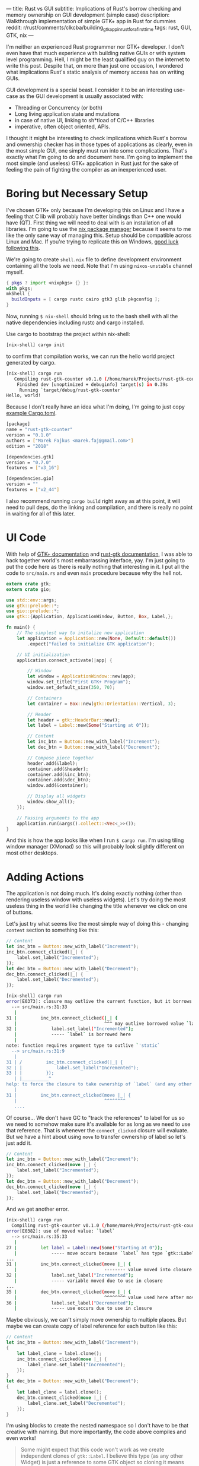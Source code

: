 ---
title: Rust vs GUI
subtitle: Implications of Rust's borrow checking and memory ownership on GUI development (simple case)
description: Walkthrough implementation of simple GTK+ app in Rust for dummies
reddit: r/rust/comments/clkcba/building_gtk_app_in_rust_for_a_first_time
tags: rust, GUI, GTK, nix
---

I'm neither an experienced Rust programmer nor GTK+ developer. I don't even have that much experience
with building native GUIs or with system level programming. Hell, I might be the least qualified guy
on the internet to write this post. Despite that, on more than just one occasion, I wondered what implications Rust's static analysis of memory access has on writing GUIs.

GUI development is a special beast. I consider it to be an interesting use-case as
the GUI development is usually associated with:

- Threading or Concurrency (or both)
- Long living application state and mutations
- in case of native UI, linking to sh*tload of C/C++ libraries
- imperative, often object oriented, APIs.

I thought it might be interesting to check implications which Rust's borrow and ownership checker has
in those types of applications as clearly, even in the most simple GUI, one simply must run
into some complications. That's exactly what I'm going to do and document here. I'm going to implement the most
simple (and useless) GTK+ application in Rust just for the sake of feeling the pain of fighting the compiler
as an inexperienced user.

* Boring but Necessary Setup

I've chosen GTK+ only because I'm developing this on Linux and I have a feeling that C lib will
probably have better bindings than C++ one would have (QT). First thing we will need
to deal with is an installation of all libraries. I'm going to use the [[https://nixos.org/nix/][nix package manager]] because
it seems to me like the only sane way of managing this. Setup should be compatible across Linux and Mac. If you're trying to replicate this on Windows, [[https://developer.gnome.org/gtk3/stable/gtk-windows.html][good luck following this]].

We're going to create ~shell.nix~ file to define development environment containing all the tools we need.
Note that I'm using ~nixos-unstable~ channel myself.

#+BEGIN_SRC nix
{ pkgs ? import <nixpkgs> {} }:
with pkgs;
mkShell {
  buildInputs = [ cargo rustc cairo gtk3 glib pkgconfig ];
}
#+END_SRC

Now, running ~$ nix-shell~ should bring us to the bash shell with all the native dependencies including
rustc and cargo installed.

Use cargo to bootstrap the project within nix-shell:

#+BEGIN_SRC bash
[nix-shell] cargo init
#+END_SRC

to confirm that compilation works, we can run the hello world project generated by cargo.

#+BEGIN_SRC bash
[nix-shell] cargo run
   Compiling rust-gtk-counter v0.1.0 (/home/marek/Projects/rust-gtk-counter)
    Finished dev [unoptimized + debuginfo] target(s) in 0.39s
     Running `target/debug/rust-gtk-counter`
Hello, world!
#+END_SRC

Because I don't really have an idea what I'm doing, I'm going to just copy [[https://gtk-rs.org/][example Cargo.toml]].

#+BEGIN_SRC bash
[package]
name = "rust-gtk-counter"
version = "0.1.0"
authors = ["Marek Fajkus <marek.faj@gmail.com>"]
edition = "2018"

[dependencies.gtk]
version = "0.7.0"
features = ["v3_16"]

[dependencies.gio]
version = ""
features = ["v2_44"]
#+END_SRC

I also recommend running ~cargo build~ right away as at this point, it will need to pull deps, do the linking and compilation,
and there is really no point in waiting for all of this later.

* UI Code

With help of [[https://www.gtk.org/documentation.php][GTK+ documentation]] and [[http://gtk-rs.org/docs/gtk/][rust-gtk documentation]], I was able to hack together
world's most embarrassing interface, yay. I'm just going to put the code here as there is really nothing that
interesting in it. I put all the code to ~src/main.rs~ and even ~main~ procedure because why the hell not.

#+BEGIN_SRC rust
extern crate gtk;
extern crate gio;

use std::env::args;
use gtk::prelude::*;
use gio::prelude::*;
use gtk::{Application, ApplicationWindow, Button, Box, Label,};

fn main() {
    // The simplest way to initalize new application
    let application = Application::new(None, Default::default())
        .expect("failed to initialize GTK application");

    // UI initialization
    application.connect_activate(|app| {

        // Window
        let window = ApplicationWindow::new(app);
        window.set_title("First GTK+ Program");
        window.set_default_size(350, 70);

        // Containers
        let container = Box::new(gtk::Orientation::Vertical, 3);

        // Header
        let header = gtk::HeaderBar::new();
        let label = Label::new(Some("Starting at 0"));

        // Content
        let inc_btn = Button::new_with_label("Increment");
        let dec_btn = Button::new_with_label("Decrement");

        // Compose piece together
        header.add(&label);
        container.add(&header);
        container.add(&inc_btn);
        container.add(&dec_btn);
        window.add(&container);

        // Display all widgets
        window.show_all();
    });

    // Passing arguments to the app
    application.run(&args().collect::<Vec<_>>());
}
#+END_SRC

And this is how the app looks like when I run ~$ cargo run~.
I'm using tiling window manager (XMonad) so this will probably
look slightly different on most other desktops.

[[../assets/2019-07-28-ui.png]]

* Adding Actions

The application is not doing much. It's doing exactly nothing (other than rendering useless window with useless widgets).
Let's try doing the most useless thing in the world like changing the title whenever we click on one of buttons.

Let's just try what seems like the most simple way of doing this - changing ~content~ section to something like this:

#+BEGIN_SRC rust
        // Content
        let inc_btn = Button::new_with_label("Increment");
        inc_btn.connect_clicked(|_| {
            label.set_label("Incremented");
        });
        let dec_btn = Button::new_with_label("Decrement");
        dec_btn.connect_clicked(|_| {
            label.set_label("Decremented");
        });
#+END_SRC

#+BEGIN_SRC bash
[nix-shell] cargo run
error[E0373]: closure may outlive the current function, but it borrows `label`, which is owned by the current function
  --> src/main.rs:31:33
   |
31 |         inc_btn.connect_clicked(|_| {
   |                                 ^^^ may outlive borrowed value `label`
32 |             label.set_label("Incremented");
   |             ----- `label` is borrowed here
   |
note: function requires argument type to outlive `'static`
  --> src/main.rs:31:9
   |
31 | /         inc_btn.connect_clicked(|_| {
32 | |             label.set_label("Incremented");
33 | |         });
   | |__________^
help: to force the closure to take ownership of `label` (and any other referenced variables), use the `move` keyword
   |
31 |         inc_btn.connect_clicked(move |_| {
   |                                 ^^^^^^^^
   ....
#+END_SRC

Of course... We don't have GC to "track the references" to label for us so we need to somehow make sure it's available for
as long as we need to use that reference. That is whenever the ~connect_clicked~ closure will evaluate.
But we have a hint about using ~move~ to transfer ownership of label so let's just add it.

#+BEGIN_SRC rust
        // Content
        let inc_btn = Button::new_with_label("Increment");
        inc_btn.connect_clicked(move |_| {
            label.set_label("Incremented");
        });
        let dec_btn = Button::new_with_label("Decrement");
        dec_btn.connect_clicked(move |_| {
            label.set_label("Decremented");
        });
#+END_SRC

And we get another error.

#+BEGIN_SRC bash
[nix-shell] cargo run
  Compiling rust-gtk-counter v0.1.0 (/home/marek/Projects/rust-gtk-counter)
error[E0382]: use of moved value: `label`
  --> src/main.rs:35:33
   |
27 |         let label = Label::new(Some("Starting at 0"));
   |             ----- move occurs because `label` has type `gtk::Label`, which does not implement the `Copy` trait
...
31 |         inc_btn.connect_clicked(move |_| {
   |                                 -------- value moved into closure here
32 |             label.set_label("Incremented");
   |             ----- variable moved due to use in closure
...
35 |         dec_btn.connect_clicked(move |_| {
   |                                 ^^^^^^^^ value used here after move
36 |             label.set_label("Decremented");
   |             ----- use occurs due to use in closure
#+END_SRC

Maybe obviously, we can't simply move ownership to multiple places.
But maybe we can create copy of label reference for each button like this:

#+BEGIN_SRC rust
        // Content
        let inc_btn = Button::new_with_label("Increment");
        {
            let label_clone = label.clone();
            inc_btn.connect_clicked(move |_| {
                label_clone.set_label("Incremented");
            });
        }
        let dec_btn = Button::new_with_label("Decrement");
        {
            let label_clone = label.clone();
            dec_btn.connect_clicked(move |_| {
                label_clone.set_label("Decremented");
            });
        }
#+END_SRC

I'm using blocks to create the nested namespace so I don't have to be that creative with naming.
But more importantly, the code above compiles and even works!

#+BEGIN_QUOTE
Some might expect that this code won't work as we create independent clones of ~gtk::Label~.
I believe this type (as any other Widget) is just a reference to some GTK object so
cloning it means creating just another reference pointing to the same GTK runtime thing.
You can try to add the same thing or a clone of the same thing multiple times to the window.
It won't work the second time and print runtime warning to the stderr.

#+BEGIN_SRC bash
(rust-gtk-counter:16318): Gtk-WARNING **: 17:54:30.775: Attempting to add a widget with type GtkLabel to a container of type GtkBox, but the widget is already inside a container of type GtkHeaderBar, please remove the widget from its existing container first.
#+END_SRC
#+END_QUOTE

* Adding the State

Now, in order to raise our app from the absolute bottom of uselessness to just a bottom of it, we will need
to introduce some state. And what is better than good old integer. And since we're not building just
any stupid application which does nothing, and thus can be implemented in a language like Haskell, we
just reach for the only enterprise approved technique - /the mutation/.

Let's be naive and just add our mutable state to the app for instance somewhere here...

#+BEGIN_SRC rust
        // Containers
        let container = Box::new(gtk::Orientation::Vertical, 3);

        // State
        let mut counter = 0;
#+END_SRC

...and mutate it in handlers. I'm doing so only for increment button for now, why I'm doing so will be
more apparent later on.

#+BEGIN_SRC rust
        // Content
        let inc_btn = Button::new_with_label("Increment");
        {
            let label_clone = label.clone();
            inc_btn.connect_clicked(move |_| {
                counter += 1;
                label_clone.set_label("Incremented");
            });
        }
#+END_SRC

Boom! The compiler hates us again:

#+BEGIN_SRC bash
[nix-shell] cargo run
error[E0594]: cannot assign to `counter`, as it is a captured variable in a `Fn` closure
  --> src/main.rs:37:17
   |
37 |                 counter += 1;
   |                 ^^^^^^^^^^^^ cannot assign
   |
help: consider changing this to accept closures that implement `FnMut`
  --> src/main.rs:36:37
   |
36 |               inc_btn.connect_clicked(move |_| {
   |  _____________________________________^
37 | |                 counter += 1;
38 | |                 label_clone.set_label("Incremented");
39 | |             });
   | |_____________^
#+END_SRC

And this time with a bit trickier error it seems.

I'm honestly not sure what compiler's help is trying to tell us to do
but I think it might be a good idea to encapsulate our mutation in something perhaps.
After some digging in documentation I've found [[https://doc.rust-lang.org/std/sync/atomic/][std::sync::atomic]] which seems like it might
be a good tool for the job. There is even [[https://doc.rust-lang.org/std/sync/atomic/struct.AtomicIsize.html][AtomicIsize]] but since it looks like this will
make our "state management" a bit more verbose, let's try to decouple it.

We can also remove our ~state : i32~ as this won't take us anywhere it seems.

We're still in the ~main.rs~ (because I can't import and I'm lazy).
In my case, I'm going to put this above the ~main~ procedure.

#+BEGIN_SRC rust
use std::sync::atomic::{AtomicIsize, Ordering};

struct Counter(AtomicIsize);

impl Counter {
    fn new(init: isize) -> Counter {
        Counter(AtomicIsize::new(init))
    }

    fn increment(&self) -> isize {
        let new = self.0.load(Ordering::SeqCst) + 1;
        self.0.store(new, Ordering::SeqCst);
        new
    }
}
#+END_SRC

As you can see, we're doing bunch of interesting things here.
If you're interested in details, I recommend you study the documentation
of [[https://doc.rust-lang.org/std/sync/atomic/][std::sync::atomic]]. Now it's a time to integrate our
glorified integer into application starting with initialization of counter value.


#+BEGIN_SRC rust
        // Containers
        let container = Box::new(gtk::Orientation::Vertical, 3);

        // State
        let counter = Counter::new(0);
#+END_SRC

And of course, click handler closure:

#+BEGIN_SRC rust
        // Content
        let inc_btn = Button::new_with_label("Increment");
        {
            let label_clone = label.clone();
            inc_btn.connect_clicked(move |_| {
                let val = counter.increment();
                label_clone.set_label(&format!("Incremented to {}", val));
            });
        }
#+END_SRC

We also put the actual value into the label when we're at it.
And since this works great, we go and extend this to work with decrement button as well.

First, the new procedure to decrement the value:

#+BEGIN_SRC rust
    fn decrement(&self) -> isize {
        let new = self.0.load(Ordering::SeqCst) - 1;
        self.0.store(new, Ordering::SeqCst);
        new
    }
#+END_SRC

and then use it in decrement button clicked closure:

#+BEGIN_SRC rust
        let dec_btn = Button::new_with_label("Decrement");
        {
            let label_clone = label.clone();
            dec_btn.connect_clicked(move |_| {
                let val = counter.decrement();
                label_clone.set_label(&format!("Decremented to {}", val));
            });
        }
#+END_SRC

But wait what?

#+BEGIN_SRC bash
 Compiling rust-gtk-counter v0.1.0 (/home/marek/Projects/rust-gtk-counter)
error[E0382]: use of moved value: `counter`
  --> src/main.rs:66:37
   |
48 |         let counter = Counter::new(0);
   |             ------- move occurs because `counter` has type `Counter`, which does not implement the `Copy` trait
...
58 |             inc_btn.connect_clicked(move |_| {
   |                                     -------- value moved into closure here
59 |                 let val = counter.increment();
   |                           ------- variable moved due to use in closure
...
66 |             dec_btn.connect_clicked(move |_| {
   |                                     ^^^^^^^^ value used here after move
67 |                 let val = counter.decrement();
   |                           ------- use occurs due to use in closure

error: aborting due to previous error
#+END_SRC

There is another problem with moving the value but it seems we might have a chance to fix it by simply
deriving the ~Copy~ instance for our ~Counter~ struct, let's see.

#+BEGIN_SRC rust
#[derive(Copy)]
struct Counter(AtomicIsize);
#+END_SRC

and try to compile it...

#+BEGIN_SRC bash
[nix-shell] cargo run
 Compiling rust-gtk-counter v0.1.0 (/home/marek/Projects/rust-gtk-counter)
error[E0204]: the trait `Copy` may not be implemented for this type
  --> src/main.rs:11:10
   |
11 | #[derive(Copy)]
   |          ^^^^
12 | struct Counter(AtomicIsize);
   |                ----------- this field does not implement `Copy`

error: aborting due to previous error
#+END_SRC

Not that surprising. Our atomic type doesn't implement ~Copy~.
This won't take us anywhere, let's try the last resort - the documentation.

Luckily, std lib offers this reference counting primitive called [[https://doc.rust-lang.org/std/sync/struct.Arc.html][std::sync::Arc]] which
seems to offer the semantics we need.

#+BEGIN_QUOTE
The type Arc<T> provides shared ownership of a value of type T, allocated in the heap.
Invoking clone on Arc produces a new Arc instance, which points to the same value on the heap as the source Arc,
while increasing a reference count. When the last Arc pointer to a given value is destroyed, the pointed-to value is also destroyed.
#+END_QUOTE

We obviously want to point to the same memory if we want to be decrementing the same value we're incrementing
and reference counting will make sure this shared mutable state is available as long as it's needed by anything
just like if we had a GC.

First, we need to change the definition of the ~counter~ variable:

#+BEGIN_SRC rust
        // State
        use std::sync::Arc;
        let counter = Arc::new(Counter::new(0));
#+END_SRC

so we can clone the ~counter~ in both closures (even though technically, cloning it in just one of them should be enough).

#+BEGIN_SRC rust
        // Content
        let inc_btn = Button::new_with_label("Increment");
        {
            let label_clone = label.clone();
            let counter_clone = counter.clone();
            inc_btn.connect_clicked(move |_| {
                let val = counter_clone.increment();
                label_clone.set_label(&format!("Incremented to {}", val));
            });
        }
        let dec_btn = Button::new_with_label("Decrement");
        {
            let label_clone = label.clone();
            let counter_clone = counter.clone();
            dec_btn.connect_clicked(move |_| {
                let val = counter_clone.decrement();
                label_clone.set_label(&format!("Decremented to {}", val));
            });
        }
#+END_SRC

And our awesome application compiles and runs again!

* Additional Cleaning

This is really all the important stuff but there are some additional cosmetic details
I just must do because of my OCD. So just quickly.

First, the code. We should really read the initial state as well so let's add the simple getter.

#+BEGIN_SRC rust
    fn get(&self) -> isize {
        self.0.load(Ordering::SeqCst)
    }
#+END_SRC

And use it to display the initial title...

#+BEGIN_SRC rust
        // Header
        let header = gtk::HeaderBar::new();
        let label = Label::new(Some(&format!("Starting at {}", counter.get())));
#+END_SRC

And because we want everyone to be able to enjoy our glorious application, we can provide
nix based build and installation. Create the new file called ~default.nix~ (or some prefer ~release.nix~).

#+BEGIN_SRC nix
let
  pkgs = (import <nixpkgs> {}).fetchFromGitHub {
    owner = "NixOS";
    repo = "nixpkgs-channels";
    rev = "b5f5c97f7d67a99b67731a8cfd3926f163c11857";
    # nixos-unstable as of 2019-07-24T18:57:18-05:00
    sha256 = "1m9xb3z3jxh0xirdnik11z4hw95bzdz7a4p3ab7y392345jk1wgm";
  };
in
with (import pkgs {});
rustPackages.rustPlatform.buildRustPackage rec {
  name = "rust-gtk-counter-${version}";
  version = "0.1.0";
  src = ./.;
  cargoSha256 = "0i4px1k23ymq7k3jp6y5g7dz0ysjzwrqqxfz4xg399y7zg5wwwhr";
  nativeBuildInputs = [ pkgconfig ];
  buildInputs = [ cairo gtk3 glib pkgconfig ];
}
#+END_SRC

Unlike in ~shell.nix~, where we used the system's global ~<nixpkgs>~, here we use global ones only
for ~fetchFromGitHub~ and fetch exact revision of nixpkgs to make sure that we get the same version of
dependencies in the future.

Now we can use (even outside of nix-shell) ~$ nix-build~ to build the whole project (and likely compile all the C as well as Rust from source)
which will produce symlink named ~result~ in local directory pointing to compiled version of our package in ~nix-store~ linked
to correct dependencies. ~$ ./result/bin/rust-gtk-counter~ should start the app. We should also add ~result~ to our ~.gitignore~.
You can even install the app to your nix-env with ~$ nix-env -if .~
because one never knows when (s)he will need to count from zero to some number. The app will then be installed as ~rust-gtk-counter~.

Since I have Mac as well, I can try that nix-build is working on MacOS as expected.

[[../assets/2019-07-28-mac-ui.png]]

Enjoy glib compile time if you try this.

* Conclusion

I have to admit that I expected this whole process to be even slightly more challenging for someone with so little
experience with both Rust and GTK+ as me. It was definitely not super smooth though. I've definitely spent a lot of
time reading documentation, trying to figure out what to use and how in order to get to the desired outcome.
Also, our application is miles away from being advanced or even useful.

I have to admit that Rust brings some reasonable trade-offs when it comes to building a GTK+ application.
This doesn't mean that it's for free though. If you expect to write the code in the same way as you would do
using some binding to language with GC (like Python or JavaScript) or probably even idiomatic GTK+ C, you're
likely to hit some walls on the way. If you decide to use Rust for GTK+ application development anyway,
you might want to check [[https://github.com/antoyo/relm][relm]] for higher level API before you start designing your own framework.
If you're a Haskeller, you should check the [[https://github.com/owickstrom/gi-gtk-declarative][gi-gtk-declarative]] but be aware that *both of those libraries are alpha*.

Will I use Rust to build some useful GTK+ application myself? Maybe I will! But I will definitely evaluate
both Rust and some GC language (probably Haskell) and choose the more appropriate tool to do the job
based on the business logic.

The whole code is [[https://github.com/turboMaCk/rust-gtk-counter][available on GitHub]].
